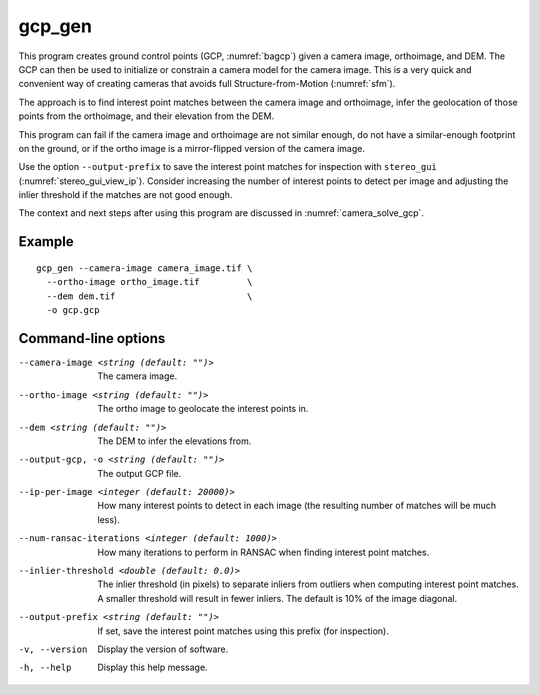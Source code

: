 .. _gcp_gen:

gcp_gen
-------

This program creates ground control points (GCP, :numref:`bagcp`) given a camera
image, orthoimage, and DEM. The GCP can then be used to initialize or constrain
a camera model for the camera image. This is a very quick and convenient way of
creating cameras that avoids full Structure-from-Motion (:numref:`sfm`).

The approach is to find interest point matches between the camera image and
orthoimage, infer the geolocation of those points from the orthoimage, and their
elevation from the DEM.

This program can fail if the camera image and orthoimage are not similar
enough, do not have a similar-enough footprint on the ground, or if the ortho
image is a mirror-flipped version of the camera image. 

Use the option ``--output-prefix`` to save the interest point matches for
inspection with ``stereo_gui`` (:numref:`stereo_gui_view_ip`). Consider
increasing the number of interest points to detect per image and adjusting the
inlier threshold if the matches are not good enough.

The context and next steps after using this program are discussed in
:numref:`camera_solve_gcp`.

Example
~~~~~~~

::

    gcp_gen --camera-image camera_image.tif \
      --ortho-image ortho_image.tif         \
      --dem dem.tif                         \
      -o gcp.gcp

Command-line options
~~~~~~~~~~~~~~~~~~~~

--camera-image <string (default: "")>
    The camera image.
    
--ortho-image <string (default: "")>
    The ortho image to geolocate the interest points in.
  
--dem <string (default: "")>
    The DEM to infer the elevations from.
    
--output-gcp, -o <string (default: "")>
    The output GCP file.
    
--ip-per-image <integer (default: 20000)>
    How many interest points to detect in each image (the resulting number of
    matches will be much less).
    
--num-ransac-iterations <integer (default: 1000)>
    How many iterations to perform in RANSAC when finding interest point matches.

--inlier-threshold <double (default: 0.0)>
    The inlier threshold (in pixels) to separate inliers from outliers when
    computing interest point matches. A smaller threshold will result in fewer
    inliers. The default is 10% of the image diagonal.

--output-prefix <string (default: "")>
    If set, save the interest point matches using this prefix (for inspection).
          
-v, --version
    Display the version of software.

-h, --help
    Display this help message.
